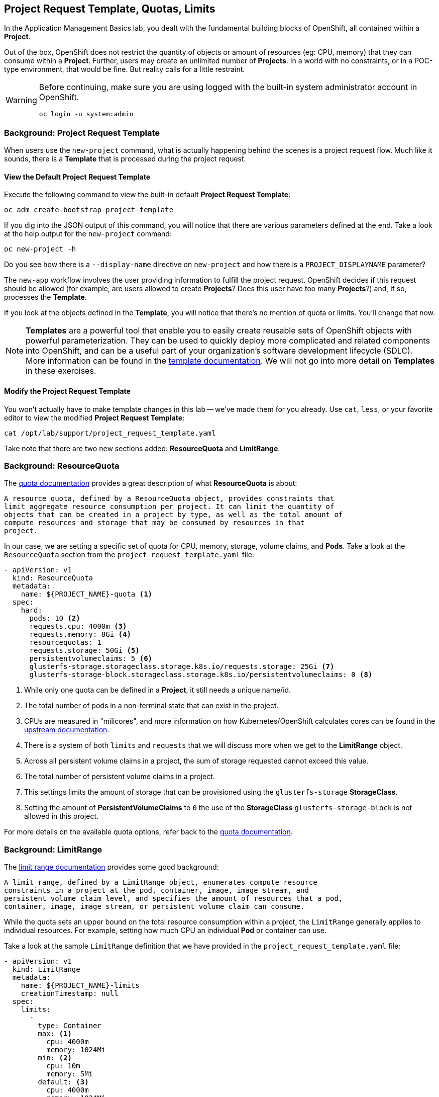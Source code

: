 ## Project Request Template, Quotas, Limits
In the Application Management Basics lab, you dealt with the fundamental
building blocks of OpenShift, all contained within a *Project*.

Out of the box, OpenShift does not restrict the quantity of objects or amount of
resources (eg: CPU, memory) that they can consume within a *Project*. Further,
users may create an unlimited number of *Projects*. In a world with no
constraints, or in a POC-type environment, that would be fine. But reality calls
for a little restraint.

[WARNING]
====
Before continuing, make sure you are using logged with the built-in system administrator account in OpenShift.

----
oc login -u system:admin
----
====

### Background: Project Request Template
When users use the `new-project` command, what is actually happening behind the
scenes is a project request flow. Much like it sounds, there is a *Template*
that is processed during the project request.

#### View the Default Project Request Template
Execute the following command to view the built-in default *Project Request
Template*:

----
oc adm create-bootstrap-project-template
----

If you dig into the JSON output of this command, you will notice that there are
various parameters defined at the end. Take a look at the help output for the
`new-project` command:

----
oc new-project -h
----

Do you see how there is a `--display-name` directive on `new-project` and how
there is a `PROJECT_DISPLAYNAME` parameter?

The `new-app` workflow involves the user providing information to fulfill the
project request. OpenShift decides if this request should be allowed (for
example, are users allowed to create *Projects*? Does this user have too many
*Projects*?) and, if so, processes the *Template*.

If you look at the objects defined in the *Template*, you will notice that
there's no mention of quota or limits. You'll change that now.

NOTE: *Templates* are a powerful tool that enable you to easily create reusable
sets of OpenShift objects with powerful parameterization. They can be used to
quickly deploy more complicated and related components into OpenShift, and can be a
useful part of your organization's software development lifecycle (SDLC). More
information can be found in the
link:https://docs.openshift.com/container-platform/3.9/dev_guide/templates.html[template
documentation^]. We will not go into more detail on *Templates* in these
exercises.

#### Modify the Project Request Template
You won't actually have to make template changes in this lab -- we've made them
for you already. Use `cat`, `less`, or your favorite editor to view the modified
*Project Request Template*:

----
cat /opt/lab/support/project_request_template.yaml
----

Take note that there are two new sections added: *ResourceQuota* and
*LimitRange*.

### Background: ResourceQuota
The
link:https://docs.openshift.com/container-platform/3.9/admin_guide/quota.html[quota
documentation^] provides a great description of what *ResourceQuota* is about:

----
A resource quota, defined by a ResourceQuota object, provides constraints that
limit aggregate resource consumption per project. It can limit the quantity of
objects that can be created in a project by type, as well as the total amount of
compute resources and storage that may be consumed by resources in that
project.
----

In our case, we are setting a specific set of quota for CPU, memory, storage,
volume claims, and *Pods*. Take a look at the `ResourceQuota` section from the
`project_request_template.yaml` file:

[source,yaml]
----
- apiVersion: v1
  kind: ResourceQuota
  metadata:
    name: ${PROJECT_NAME}-quota <1>
  spec:
    hard:
      pods: 10 <2>
      requests.cpu: 4000m <3>
      requests.memory: 8Gi <4>
      resourcequotas: 1
      requests.storage: 50Gi <5>
      persistentvolumeclaims: 5 <6>
      glusterfs-storage.storageclass.storage.k8s.io/requests.storage: 25Gi <7>
      glusterfs-storage-block.storageclass.storage.k8s.io/persistentvolumeclaims: 0 <8>
----

<1> While only one quota can be defined in a *Project*, it still needs a unique
name/id.
<2> The total number of pods in a non-terminal state that can exist in the project.
<3> CPUs are measured in "milicores", and more information on how
Kubernetes/OpenShift calculates cores can be found in the
link:https://kubernetes.io/docs/concepts/configuration/manage-compute-resources-container/[upstream
documentation^].
<4> There is a system of both `limits` and `requests` that we will discuss more
when we get to the *LimitRange* object.
<5> Across all persistent volume claims in a project, the sum of storage requested cannot exceed this value.
<6> The total number of persistent volume claims in a project.
<7> This settings limits the amount of storage that can be provisioned using the `glusterfs-storage` *StorageClass*.
<8> Setting the amount of **PersistentVolumeClaims** to `0` the use of the **StorageClass** `glusterfs-storage-block` is not allowed in this project.

For more details on the available quota options, refer back to the
link:https://docs.openshift.com/container-platform/3.9/admin_guide/quota.html[quota
documentation^].

### Background: LimitRange
The
link:https://docs.openshift.com/container-platform/3.9/admin_guide/limits.html[limit
range documentation^] provides some good background:

----
A limit range, defined by a LimitRange object, enumerates compute resource
constraints in a project at the pod, container, image, image stream, and
persistent volume claim level, and specifies the amount of resources that a pod,
container, image, image stream, or persistent volume claim can consume.
----

While the quota sets an upper bound on the total resource consumption within a
project, the `LimitRange` generally applies to individual resources. For
example, setting how much CPU an individual *Pod* or container can use.

Take a look at the sample `LimitRange` definition that we have provided in the
`project_request_template.yaml` file:

[source,yaml]
----
- apiVersion: v1
  kind: LimitRange
  metadata:
    name: ${PROJECT_NAME}-limits
    creationTimestamp: null
  spec:
    limits:
      -
        type: Container
        max: <1>
          cpu: 4000m
          memory: 1024Mi
        min: <2>
          cpu: 10m
          memory: 5Mi
        default: <3>
          cpu: 4000m
          memory: 1024Mi
        defaultRequest: <4>
          cpu: 100m
          memory: 512Mi
----

The difference between requests and default limits is important, and is covered
in the link:https://docs.openshift.com/container-platform/3.9/admin_guide/limits.html[limit
range documentation^]. But, generally speaking:

<1> `max` is the highest value that may be specified for limits and requests
<2> `min` is the lowest value that may be specified for limits and requests
<3> `default` is the maximum amount (limit) that the container may consume, when
nothing is specified
<4> `defaultRequest` is the minimum amount that the container may consume, when
nothing is specified

In addition to these topics, there are things like *Quality of Service Tiers* as
well as a *Limit* : *Request* ratio. There is additionally more information in
the
link:https://docs.openshift.com/container-platform/3.9/dev_guide/compute_resources.html[compute
resources^] section of the documentation.

For the sake of brevity, suffice it to say that there is a complex and powerful
system of Quality of Service and resource management in OpenShift. Understanding
the types of workloads that will be run in your cluster will be important to
coming up with sensible values for all of these settings.

The settings we provide for you in these examples generally restrict projects to:

* A total CPU quota of 4 cores (`4000m`) where
** Individual containers
*** must use 4 cores or less
*** cannot be defined with less than 10 milicores
*** will default to a request of 100 milicores (if not specified)
*** may burst up to a limit of 4 cores (if not specified)
* A total memory usage of 8 Gibibyte (8192 Megabytes) where
** Individual containers
*** must use 1 Gi or less
*** cannot be defined with less than 5 Mi
*** will default to a request of 512 Mi
*** may burst up to a limit of 1024 Mi
* Total storage claims of 25 Gi or less
* A total number of 5 volume claims
* 10 or less *Pods*

In combination with quota, you can create very fine-grained controls, even
across projects, for how users are allowed to request and utilize OpenShift's
various resources.

NOTE: Remember that quotas and limits are applied at the *Project* level. *Users*
may have access to multiple *Projects*, but quotas and limits do not apply
directly to *Users*. If you want to apply one quota across multiple *Projects*,
then you should look at the
link:https://docs.openshift.com/container-platform/3.9/admin_guide/multiproject_quota.html[multi-project
quota^] documentation. We will not cover multi-project quota in these exercises.

### Installing the Project Request Template
OK, with this background in place, let's go ahead and actually tell OpenShift to
use this new *Project Request Template*.

#### Create the Template
As we discussed earlier, a *Template* is just another type of OpenShift object.
The `oc` command provides a `create` function that will take YAML/JSON as input
and simply instantiate the objects provided.

Go ahead and execute the following:

----
oc create -f /opt/lab/support/project_request_template.yaml -n default
----

This will create the *Template* object in the `default` *Project*. You can now
see the *Templates* in the `default` project with the following:

----
oc get template -n default
----

You will see something like the following:

----
NAME              DESCRIPTION   PARAMETERS    OBJECTS
project-request                 5 (5 blank)   7
----

#### Edit the `master-config.yaml`
For this exercise, we have not already configured things for you. Use your
favourite editor (`vim`, `vi`, `nano`, etc.) to edit the master's configuration
file using `sudo` privileges. For example:

----
sudo vim /etc/origin/master/master-config.yaml
----

WARNING: If you are unfamiliar with the `vi` editor, you should probably use the
`nano` editor. Use `^O` (Control + capital O) to save/write out the file after
editing, and then `^X` to exit.

In the master's configuration file, you will find a line that mentions
`projectRequestTemplate`. It will not have anything specified. When nothing is
specified, OpenShift uses the built-in *Template* that you exported in the first
exercise.

You will want to edit the config to look like the following (just that section):

----
...
projectConfig:
  projectRequestTemplate: "default/project-request"
  ...
----

#### Restart the Master
Since you have made a configuration change to the master, you will need to
restart its service. You can do so with the following command with `sudo` privileges:

----
sudo systemctl restart atomic-openshift-master-api atomic-openshift-master-controllers
----

### Test the Project Request Template
At this point you have reconfigured the master to use the *Project Request
Template* (a special kind of *Template*) called `project-request` that is
located in the `default` *Project*. Now it is time to observe this change in
action.

#### Create a New Project
When creating a new project, you should see that a *Quota* and a *LimitRange*
are created with it. First, create a new project called `template-test`:

----
oc new-project template-test
----

Then, use `describe` to look at some of this *Project's* details:

----
oc describe project template-test
----

The output will look something like:

----
Name:           template-test
Namespace:      <none>
Created:        5 seconds ago
Labels:         <none>
Annotations:    openshift.io/description=
                openshift.io/display-name=
                openshift.io/requester=fancyuser1
                openshift.io/sa.scc.mcs=s0:c12,c9
                openshift.io/sa.scc.supplemental-groups=1000150000/10000
                openshift.io/sa.scc.uid-range=1000150000/10000
Display Name:   <none>
Description:    <none>
Status:         Active
Node Selector:  <none>
Quota:
Resource								Used	Hard
--------								----	----
glusterfs-block.storageclass.storage.k8s.io/persistentvolumeclaims	0	0
glusterfs.storageclass.storage.k8s.io/requests.storage			0	25Gi
persistentvolumeclaims							0	5
pods									0	10
requests.cpu								0	4
requests.memory								0	8Gi
requests.storage							0	50Gi
resourcequotas								1	1
Resource limits:
        Name:           template-test-limits
        Type            Resource        Min     Max     Default
        ----            --------        ---     ---     ---
        Container       cpu             10m     4       4
        Container       memory          5Mi     1Gi     1Gi
----

You can also see that the *Quota* and *LimitRange* objects were created:

----
oc get quota -n template-test
----

You will see:

----
NAME                  AGE
template-test-quota   2m
----

And:

----
oc get limitrange -n template-test
----

You will see:

----
NAME                   AGE
template-test-limits   2m
----

### Configure Using the Installer
While it is possible to configure the *ProjectRequestTemplate* using the advanced
installer, you are still responsible for installing the template into the
*Project* that you specify. For example, we could have specified the following:

[source]
----
osm_project_request_template='default/project-request'
----

But, until a *Template* was created in the `default` *Project* called
`project-request`, user *Project* creation would have failed due to a lack of
the template. So, beware.

### Clean Up
If you wish, you can deploy the application from the Application Management
Basics lab again inside this `template-test` project to observe how the *Quota*
and *LimitRange* are applied. If you do, be sure to look at the JSON/YAML output
(`oc get ... -o yaml`) for things like the *DeploymentConfig* and the *Pod*.

Before you continue, you may wish to delete the *Project* you just created:

----
oc delete project template-test
----
